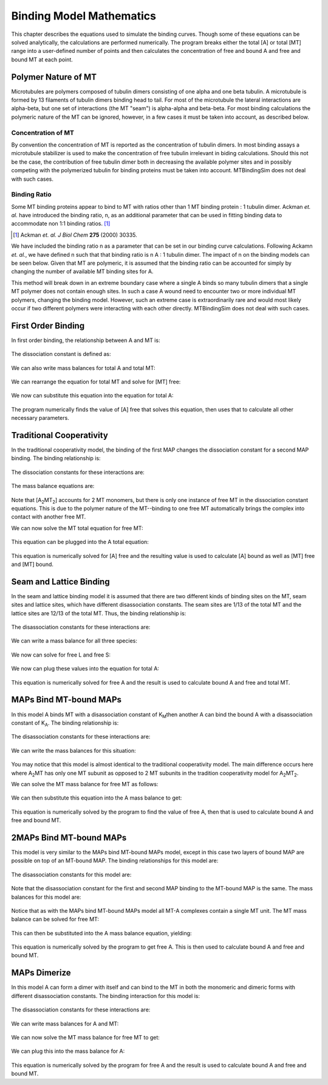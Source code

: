 =========================
Binding Model Mathematics
=========================

This chapter describes the equations used to simulate the binding 
curves. Though some of these equations can be solved analytically, the 
calculations are performed numerically. The program breaks either the 
total [A] or total [MT] range into a user-defined number of points and 
then calculates the concentration of free and bound A and free and bound 
MT at each point.

Polymer Nature of MT
====================

Microtubules are polymers composed of tubulin dimers consisting of one 
alpha and one beta tubulin. A microtubule is formed by 13 filaments of 
tubulin dimers binding head to tail. For most of the microtubule the 
lateral interactions are alpha-beta, but one set of interactions (the MT 
"seam") is alpha-alpha and beta-beta. For most binding calculations the 
polymeric nature of the MT can be ignored, however, in a few cases it 
must be taken into account, as described below.

Concentration of MT
-------------------

By convention the concentration of MT is reported as the concentration 
of tubulin dimers. In most binding assays a microtubule stabilizer is 
used to make the concentration of free tubulin irrelevant in biding 
calculations. Should this not be the case, the contribution of free 
tubulin dimer both in decreasing the available polymer sites and in 
possibly competing with the polymerized tubulin for binding proteins 
must be taken into account. MTBindingSim does not deal with such cases.

Binding Ratio
-------------

Some MT binding proteins appear to bind to MT with ratios other than 1 
MT binding protein : 1 tubulin dimer. Ackman *et. al.* have introduced 
the binding ratio, n, as an additional parameter that can be used in 
fitting binding data to accommodate non 1:1 binding ratios. [#ackman]_

.. [#ackman] Ackman *et. al. J Biol Chem* **275** (2000) 30335.

We have included the binding ratio n as a parameter that can be set in 
our binding curve calculations. Following Ackamn *et. al.*, we have 
defined n such that that binding ratio is n A : 1 tubulin dimer. The 
impact of n on the binding models can be seen below. Given that MT are 
polymeric, it is assumed that the binding ratio can be accounted for 
simply by changing the number of available MT binding sites for A.

This method will break down in an extreme boundary case where a single A 
binds so many tubulin dimers that a single MT polymer does not contain 
enough sites. In such a case A wound need to encounter two or more 
individual MT polymers, changing the binding model. However, such an 
extreme case is extraordinarily rare and would most likely occur if two 
different polymers were interacting with each other directly. 
MTBindingSim does not deal with such cases.


First Order Binding
===================

In first order binding, the relationship between A and MT is:

  .. latex-math::
     
     A + MT/n \rightleftharpoons AMT.

The dissociation constant is defined as:

  .. latex-math::
     
     K_D = \frac{[A]n[MT]}{[AMT]}.

We can also write mass balances for total A and total MT:

  .. latex-math::
     
     [A]_{\mathrm{total}} = [A] + [AMT] = [A] + \frac{1}{K_D}[A]n[MT]

  .. latex-math::
     
     [MT]_{\mathrm{total}} = [MT] + [AMT]/n = [MT] + \frac{1}{K_D}[A][MT].

We can rearrange the equation for total MT and solve for [MT] free:

  .. latex-math::
     
     [MT] = \frac{[MT]_{\mathrm{total}}}{1 + \frac{1}{K_D}[A]}.

We now can substitute this equation into the equation for total A:

  .. latex-math::
     
     [A]_{\mathrm{total}} = [A] + \frac{\frac{1}{K_D}[A]n[MT]_{\mathrm{total}}}{1 + \frac{1}{K_D}[A]}.

The program numerically finds the value of [A] free that solves this equation, then uses that to calculate all other necessary parameters.

Traditional Cooperativity
=========================

In the traditional cooperativity model, the binding of the first MAP changes the dissociation constant for a second MAP binding. The binding relationship is:

  .. latex-math::
     
     A + MT/n \leftrightharpoons AMT, A + AMT \leftrightharpoons A_2MT_2.

The dissociation constants for these interactions are:
	
  .. latex-math::
     
     K_D = [A]n[MT]/[AMT], \phi K_D = [A][AMT]/[A_2MT_2].

The mass balance equations are:

  .. latex-math::
     
     [A]_{\mathrm{total}} = [A] + [AMT] + 2[A_2MT_2] = [A] + \frac{1}{K_D}[A]n[MT] + \frac{2}{\phi K_D}[A][AMT]

  .. latex-math::
  
     [A]_{\mathrm{total}} = [A] + \frac{1}{K_D}[A]n[MT] + \frac{2}{\phi K_D^2}[A]^2n[MT]

  .. latex-math::
     
     [MT]_{\mathrm{total}} = [MT] + [AMT]/n + 2[A_2MT_2]/n = [MT] + \frac{1}{K_D}[A][MT] + \frac{2}{\phi K_D^2}[A]^2[MT].

Note that [A\ :sub:`2`\ MT\ :sub:`2`\ ] accounts for 2 MT monomers, but there is only one instance of free MT in the dissociation constant equations. This is due to the polymer nature of the MT--binding to one free MT automatically brings the complex into contact with another free MT.

We can now solve the MT total equation for free MT:
	
  .. latex-math::
     
     [MT] = \frac{[MT]_{\mathrm{total}}}{1 + \frac{1}{K_D}[A] + \frac{2}{\phi K_D^2}[A]^2}.

This equation can be plugged into the A total equation:

  .. latex-math::
     
     [A]_{\mathrm{total}} = [A] + (\frac{1}{K_D}[A] + \frac{2}{\phi K_D^2}[A]^2)\frac{n*MT_{\mathrm{total}}}{1 + \frac{1}{K_D}[A] + \frac{2}{\phi K_D^2}[A]^2}.

This equation is numerically solved for [A] free and the resulting value is used to calculate [A] bound as well as [MT] free and [MT] bound.

Seam and Lattice Binding
========================

In the seam and lattice binding model it is assumed that there are two different kinds of binding sites on the MT, seam sites and lattice sites, which have different disassociation constants. The seam sites are 1/13 of the total MT and the lattice sites are 12/13 of the total MT. Thus, the binding relationship is:

  .. latex-math::
     
     A + S/n \leftrightharpoons AS, A + L/n \leftrightharpoons AL.

The disassociation constants for these interactions are:

  .. latex-math::

     K_S = [A]n[S]/[AS], K_L = [A]n[L]/[AL].

We can write a mass balance for all three species:

  .. latex-math::

     [A]_{\mathrm{total}} = [A] + [AS] + [AL] = [A] + \frac{1}{K_S}[A]n[S] + \frac{1}{K_L}[A]n[L]

  .. latex-math::

     [S]_{\mathrm{total}} = [S] + [AS]/n = [S] + \frac{1}{K_S}[A][S]

  .. latex-math::

     [L]_{\mathrm{total}} = [L] + [AL]/n = [L] + \frac{1}{K_L}[A][L].

We now can solve for free L and free S:

  .. latex-math::

     [S] = \frac{[S]_{\mathrm{total}}}{1 + \frac{1}{K_S}[A]}

  .. latex-math::

     [L] = \frac{[L]_{\mathrm{total}}}{1 + \frac{1}{K_L}[A]}.

We now can plug  these values into the equation for total A:

  .. latex-math::

     [A]_{\mathrm{total}} = [A] + \frac{\frac{1}{K_S}[A]n[S]_{\mathrm{total}}}{1 + \frac{1}{K_S}[A]} + \frac{\frac{1}{K_L}[A]n[L]_{\mathrm{total}}}{1 + \frac{1}{K_L}[A]}.

This equation is numerically solved for free A and the result is used to calculate bound A and free and total MT.
 

MAPs Bind MT-bound MAPs
=======================

In this model A binds MT with a disassociation constant of K\ :sub:`M`\ then another A can bind the bound A with a disassociation constant of K\ :sub:`A`\. The binding relationship is:

  .. latex-math::

     A + MT/n \leftrightharpoons AMT, A + AMT \leftrightharpoons A_2MT.

The disassociation constants for these interactions are:

  .. latex-math::

     K_M = [A]n[MT]/[AMT], K_A = [A][AMT]/[A_2MT].

We can write the mass balances for this situation:

  .. latex-math::

     [A]_{\mathrm{total}} = [A] + [AMT] + 2[A_2MT] = [A] + \frac{1}{K_M}[A]n[MT] + \frac{1}{K_A}[A][AMT]

  .. latex-math::

     [A]_{\mathrm{total}} = [A] + \frac{1}{K_M}[A]n[MT] + \frac{1}{K_M K_A}[A]^2n[MT]

  .. latex-math::

     MT_{\mathrm{total}} = [MT] + [AMT]/n + [A_2MT]/n = [MT] + \frac{1}{K_M}[A][MT] + \frac{1}{K_M K_A}[A]^2[MT].

You may notice that this model is almost identical to the traditional cooperativity model. The main difference occurs here where A\ :sub:`2`\MT has only one MT subunit as opposed to 2 MT subunits in the tradition cooperativity model for A\ :sub:`2`\MT\ :sub:`2`\.

We can solve the MT mass balance for free MT as follows:

  .. latex-math::

     [MT] = \frac{[MT]_{\mathrm{total}}}{1 + \frac{1}{K_M}[A] + \frac{1}{K_M K_A}[A]^2}.

We can then substitute this equation into the A mass balance to get:

  .. latex-math::

     [A]_{\mathrm{total}} = [A] + (\frac{1}{K_M}[A] + 2\frac{1}{K_M K_A}[A]^2)\frac{n[MT]_{\mathrm{total}}}{1 + \frac{1}{K_M}[A] + \frac{1}{K_M K_A}[A]^2}.

This equation is numerically solved by the program to find the value of free A, then that is used to calculate bound A and free and bound MT.

2MAPs Bind MT-bound MAPs
========================

This model is very similar to the MAPs bind MT-bound MAPs model, except in this case two layers of bound MAP are possible on top of an MT-bound MAP. The binding relationships for this model are:

  .. latex-math::

     A + MT/n \leftrightharpoons AMT, A + AMT \leftrightharpoons A_2MT, A + A_2MT \leftrightharpoons A_3MT.

The disassociation constants for this model are:

  .. latex-math::

     K_M = [A]n[MT]/[AMT], K_A = [A][AMT]/[A_2MT], K_A = [A][A_2MT]/[A_3MT].

Note that the disassociation constant for the first and second MAP binding to the MT-bound MAP is the same. The mass balances for this model are:

  .. latex-math::

     [A]_{\mathrm{total}} = [A] + [AMT] + 2[A_2MT] + 3[A_3MT]

  .. latex-math::

     [A]_{\mathrm{total}} = [A] + \frac{1}{K_M}[A]n[MT] + \frac{2}{K_A}[A][AMT] + \frac{3}{K_A}[A][A_2MT]

  .. latex-math::

     [A]_{\mathrm{total}} = [A] + \frac{1}{K_M}[A]n[MT] + \frac{2}{K_M K_A} [A]^2n[MT] + \frac{3}{K_A^2}[A]^2[AMT]

  .. latex-math::

     [A]_{\mathrm{total}} = [A] + \frac{1}{K_M}[A]n[MT] + \frac{2}{K_M K_A} [A]^2n[MT] + \frac{3}{K_M K_A^2}[A]^3n[MT]

  .. latex-math::

     [MT]_{\mathrm{total}} = [MT] + [AMT]/n + [A_2MT]/n + [A_3MT]/n

  .. latex-math::

     [MT]_{\mathrm{total}} = [MT] + \frac{1}{K_M}[A][MT] + \frac{1}{K_M K_A}[A]^2[MT] + \frac{1}{K_M K_A^2}[A]^3[MT].

Notice that as with the MAPs bind MT-bound MAPs model all MT-A complexes contain a single MT unit. The MT mass balance can be solved for free MT:

  .. latex-math::

     [MT] = \frac{[MT]_{\mathrm{total}}}{1 + \frac{1}{K_M}[A] + \frac{1}{K_M K_A}[A]^2 + \frac{1}{K_M K_A^2}[A]^3}.

This can then be substituted into the A mass balance equation, yielding:

  .. latex-math::

     [A]_{\mathrm{total}} = [A] + (\frac{1}{K_M}[A] + \frac{2}{K_M K_A}[A]^2 + \frac{3}{K_M K_A^2}[A]^3)\frac{n[MT]_{\mathrm{total}}}{1 + \frac{1}{K_M}[A] + \frac{1}{K_M K_A}[A]^2 + \frac{1}{K_M K_A^2}[A]^3}.

This equation is numerically solved by the program to get free A. This is then used to calculate bound A and free and bound MT.

MAPs Dimerize
=============

In this model A can form a dimer with itself and can bind to the MT in both the monomeric and dimeric forms with different disassociation constants. The binding interaction for this model is:

  .. latex-math::

     A + A \leftrightharpoons A_2, A + MT/n \leftrightharpoons AMT, A_2 + 2MT/n \leftrightharpoons A_2MT_2.

The disassociation constants for these interactions are:

  .. latex-math::

     K_A = [A][A]/[A_2], K_1 = [A]n[MT]/[AMT], K_2 = [A_2]n/2[MT]/[A_2MT_2].

We can write mass balances for A and MT:

  .. latex-math::

     [A]_{\mathrm{total}} = [A] + 2[A_2] + [AMT] + 2[A_2MT_2]

  .. latex-math::

     [A]_{\mathrm{total}} = [A] + \frac{2}{K_A}[A]^2 + \frac{1}{K_1}[A]n[MT] + \frac{1}{K_2}[A_2]n[MT]

  .. latex-math::

     [A]_{\mathrm{total}}= [A] + \frac{2}{K_A}[A]^2 + \frac{1}{K_1}[A]n[MT] + \frac{1}{K_2K_A}[A]^2n[MT]

  .. latex-math::

     [MT]_{\mathrm{total}} = [MT] + [AMT]/n + 2[A_2MT_2]/n 
  .. latex-math::

     [MT]_{\mathrm{total}} = [MT] + \frac{1}{K_1}[A][MT] + \frac{1}{K_2}[A]^2[MT]

  .. latex-math::

     [MT]_{\mathrm{total}} = [MT] + \frac{1}{K_1}[A][MT] + \frac{1}{K_2K_A}[A][MT].

We can now solve the MT mass balance for free MT to get:

  .. latex-math::

     [MT] = \frac{[MT]_{\mathrm{total}}}{1 + \frac{1}{K_1}[A] + \frac{1}{K_2K_A}[A]^2}.

We can plug this into the mass balance for A:

  .. latex-math::

     [A]_{\mathrm{total}} = [A] + \frac{2}{K_A}[A]^2 + (\frac{1}{K_1}[A] + \frac{1}{K_2K_A}[A]^2)\frac{n[MT]_{\mathrm{total}}}{1 + \frac{1}{K_1}[A] + \frac{1}{K_2K_A}[A]^2}.

This equation is numerically solved by the program for free A and the result is used to calculate bound A and free and bound MT.

